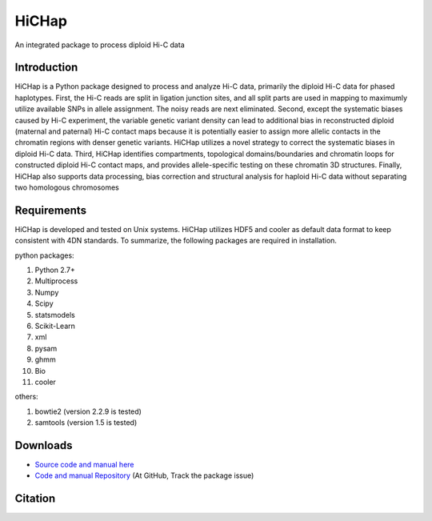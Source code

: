 HiCHap
******
An integrated package to process diploid Hi-C data

Introduction
============
HiCHap is a Python package designed to process and analyze Hi-C data, primarily the diploid Hi-C data for phased haplotypes. First, the Hi-C reads are split in ligation junction sites, and all split parts are used in mapping to maximumly utilize available SNPs in allele assignment. The noisy reads are next eliminated. Second, except the systematic biases caused by Hi-C experiment, the variable genetic variant density can lead to additional bias in reconstructed diploid (maternal and paternal) Hi-C contact maps because it is potentially easier to assign more allelic contacts in the chromatin regions with denser genetic variants. HiCHap utilizes a novel strategy to correct the systematic biases in diploid Hi-C data. Third, HiCHap identifies compartments, topological domains/boundaries and chromatin loops for constructed diploid Hi-C contact maps, and provides allele-specific testing on these chromatin 3D structures. Finally, HiCHap also supports data processing, bias correction and structural analysis for haploid Hi-C data without separating two homologous chromosomes


Requirements
============
HiCHap is developed and tested on Unix systems. HiCHap utilizes HDF5 and cooler as default data format to keep consistent with 4DN standards. 
To summarize, the following packages are required in installation.


python packages:

1.  Python 2.7+
2.  Multiprocess 
3.  Numpy
4.  Scipy
5.  statsmodels
6.  Scikit-Learn
7.  xml
8.  pysam
9.  ghmm
10. Bio
11. cooler

others:

1.  bowtie2 (version 2.2.9 is tested)
2.  samtools (version 1.5 is tested)


Downloads
=========
- `Source code and manual  here <https://pypi.org/project/HiCHap/#files>`_
- `Code and manual Repository <https://github.com/Prayforhanluo/HiCHap_master>`_ (At GitHub, Track the package issue)

Citation
========